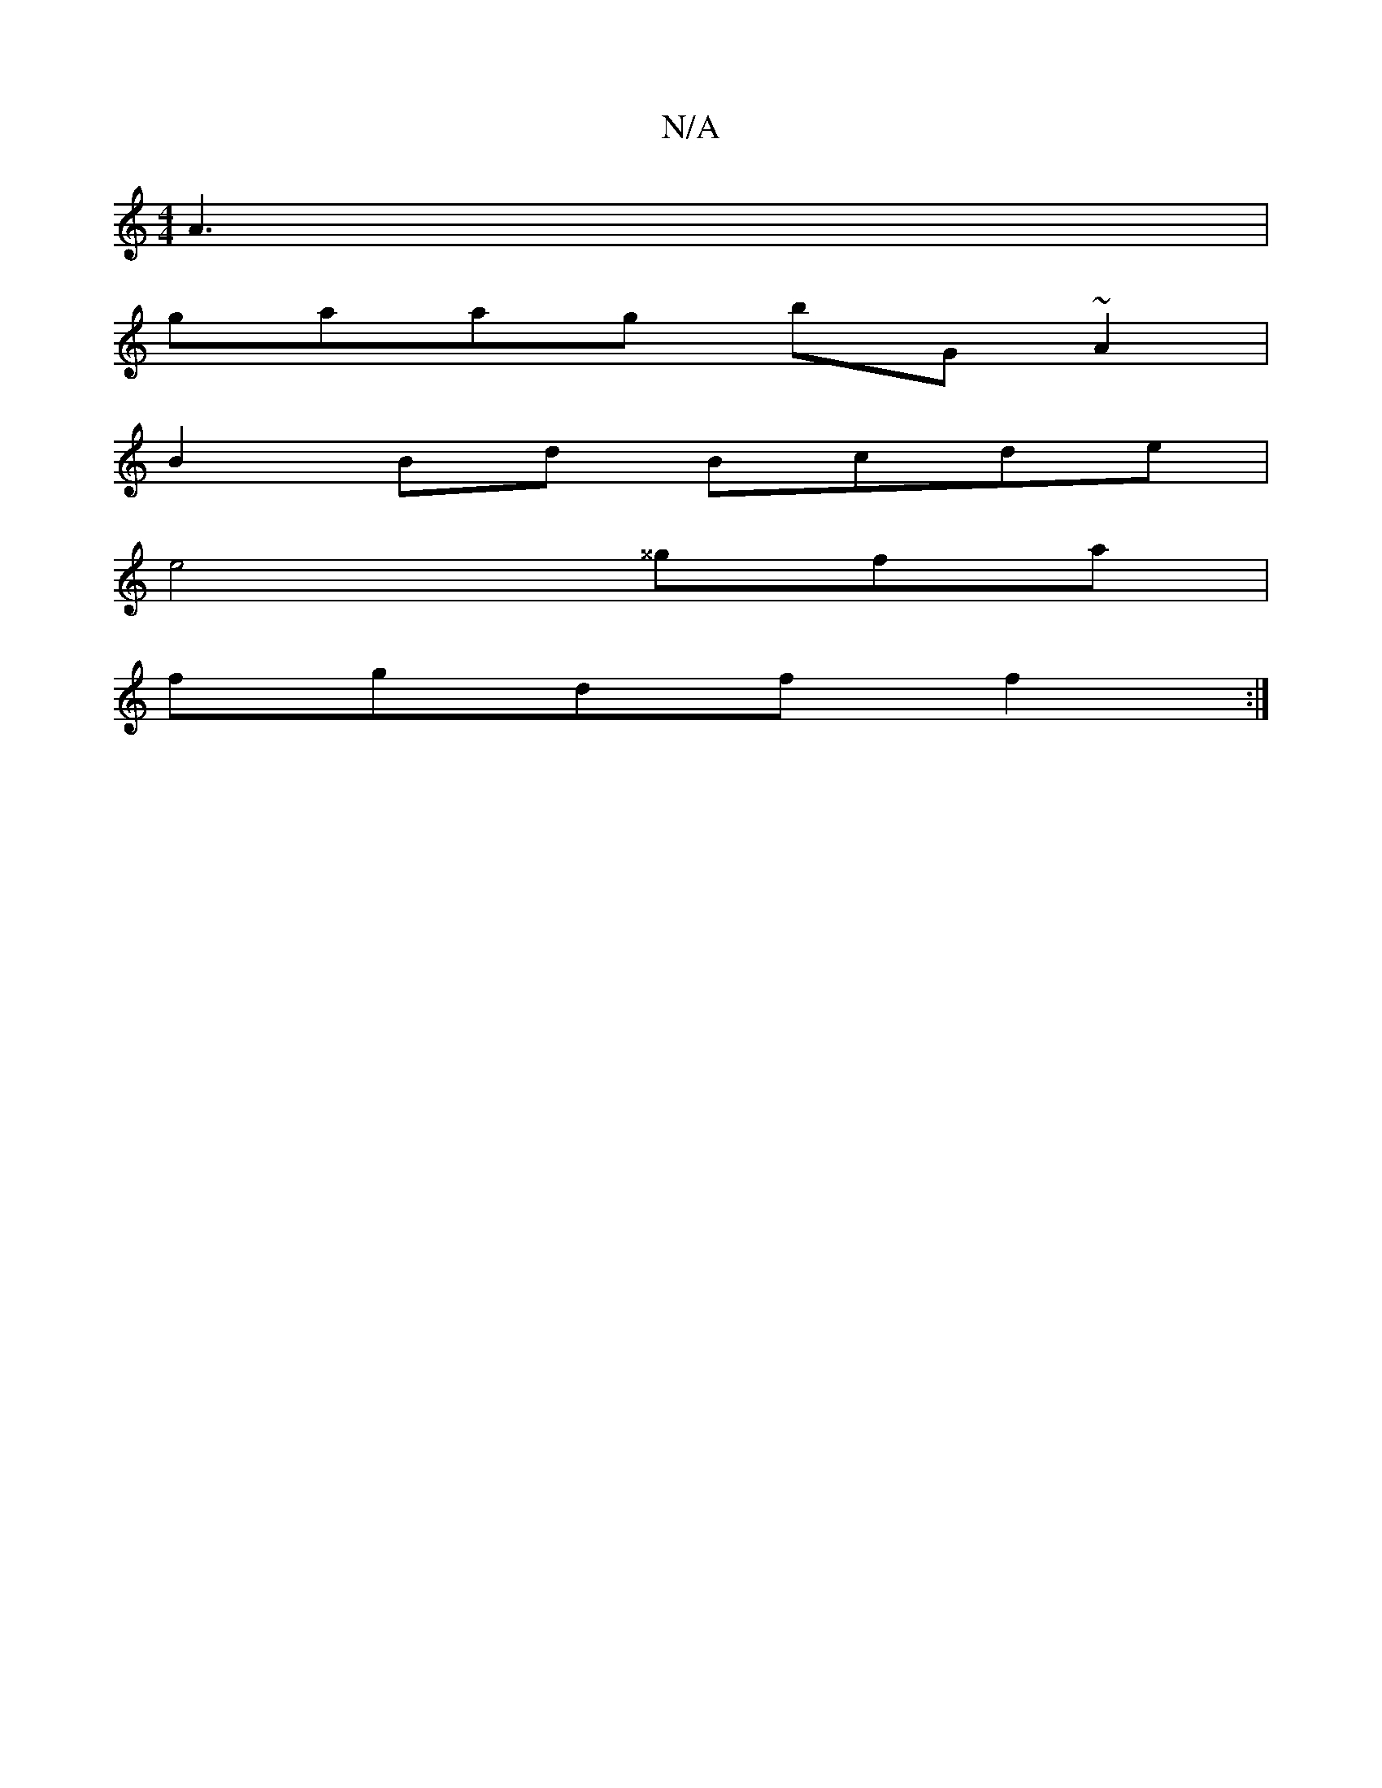 X:1
T:N/A
M:4/4
R:N/A
K:Cmajor
A3 |
gaag bG~A2|
B2Bd Bcde|
e4 ^^gfa|
fgdf f2:|

A2 BA G2 |
[2AFED FAFA|dF~D2 EDGA|~d4z2e|a2 (3gBA aced||

gge e2d A3 ::|
|: A2 cA FA|G2A2G2|d4 (3B2B2|d8 | d<fa2 fa f3|[M:"*m"g>A A>d e4|d4B2|"G"B4 "D"